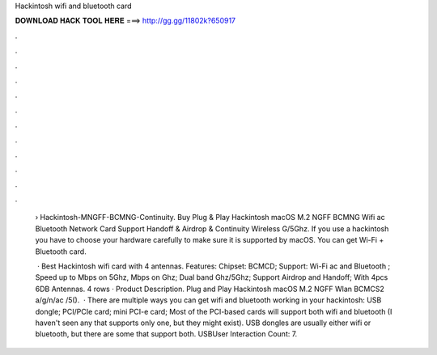 Hackintosh wifi and bluetooth card



𝐃𝐎𝐖𝐍𝐋𝐎𝐀𝐃 𝐇𝐀𝐂𝐊 𝐓𝐎𝐎𝐋 𝐇𝐄𝐑𝐄 ===> http://gg.gg/11802k?650917



.



.



.



.



.



.



.



.



.



.



.



.

 › Hackintosh-MNGFF-BCMNG-Continuity. Buy Plug & Play Hackintosh macOS M.2 NGFF BCMNG Wifi ac Bluetooth Network Card Support Handoff & Airdrop & Continuity Wireless G/5Ghz. If you use a hackintosh you have to choose your hardware carefully to make sure it is supported by macOS. You can get Wi-Fi + Bluetooth card.
 
  · Best Hackintosh wifi card with 4 antennas. Features: Chipset: BCMCD; Support: Wi-Fi ac and Bluetooth ; Speed up to Mbps on 5Ghz, Mbps on Ghz; Dual band Ghz/5Ghz; Support Airdrop and Handoff; With 4pcs 6DB Antennas. 4 rows · Product Description. Plug and Play Hackintosh macOS M.2 NGFF Wlan BCMCS2 a/g/n/ac /5().  · There are multiple ways you can get wifi and bluetooth working in your hackintosh: USB dongle; PCI/PCIe card; mini PCI-e card; Most of the PCI-based cards will support both wifi and bluetooth (I haven't seen any that supports only one, but they might exist). USB dongles are usually either wifi or bluetooth, but there are some that support both. USBUser Interaction Count: 7.
